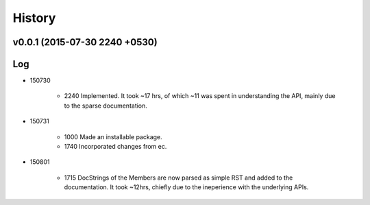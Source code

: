 History
=======
v0.0.1 (2015-07-30 2240 +0530)
------------------------------

Log
---
* 150730

	* 2240	Implemented. It took ~17 hrs, of which ~11 was spent in understanding the API, mainly due to the sparse documentation.

* 150731

	* 1000	Made an installable package.
	* 1740	Incorporated changes from ec.
	
* 150801

	* 1715	DocStrings of the Members are now parsed as simple RST and added to the documentation. It took ~12hrs, chiefly due to the ineperience with the underlying APIs.
